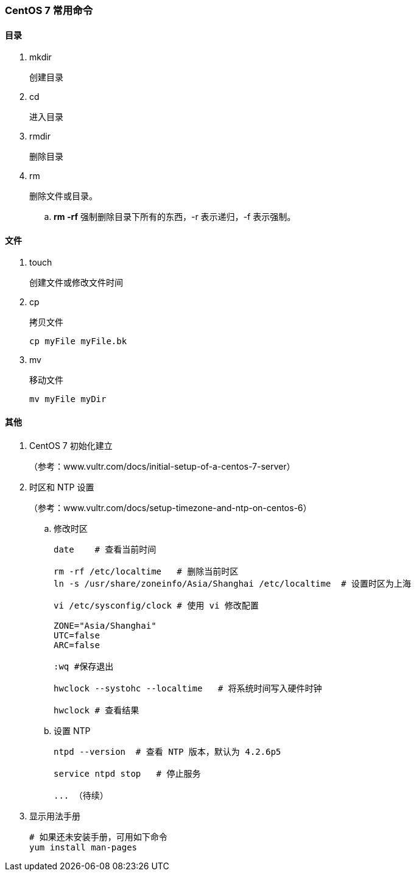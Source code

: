 === CentOS 7 常用命令

==== 目录

. mkdir
+
创建目录

. cd
+
进入目录

. rmdir
+
删除目录

. rm
+
删除文件或目录。
+
.. [red]*rm -rf*
强制删除目录下所有的东西，-r 表示递归，-f 表示强制。

==== 文件

. touch
+
创建文件或修改文件时间

. cp
+
拷贝文件
+
----
cp myFile myFile.bk
----

. mv
+
移动文件
+
----
mv myFile myDir
----

==== 其他

. CentOS 7 初始化建立
+
（参考：www.vultr.com/docs/initial-setup-of-a-centos-7-server）

. 时区和 NTP 设置
+
（参考：www.vultr.com/docs/setup-timezone-and-ntp-on-centos-6）

.. 修改时区
+
----
date    # 查看当前时间

rm -rf /etc/localtime   # 删除当前时区
ln -s /usr/share/zoneinfo/Asia/Shanghai /etc/localtime  # 设置时区为上海

vi /etc/sysconfig/clock # 使用 vi 修改配置

ZONE="Asia/Shanghai"
UTC=false
ARC=false

:wq #保存退出

hwclock --systohc --localtime   # 将系统时间写入硬件时钟

hwclock # 查看结果
----

.. 设置 NTP
+
----
ntpd --version  # 查看 NTP 版本，默认为 4.2.6p5

service ntpd stop   # 停止服务

... （待续）

----

. 显示用法手册
+
----
# 如果还未安装手册，可用如下命令
yum install man-pages
----
